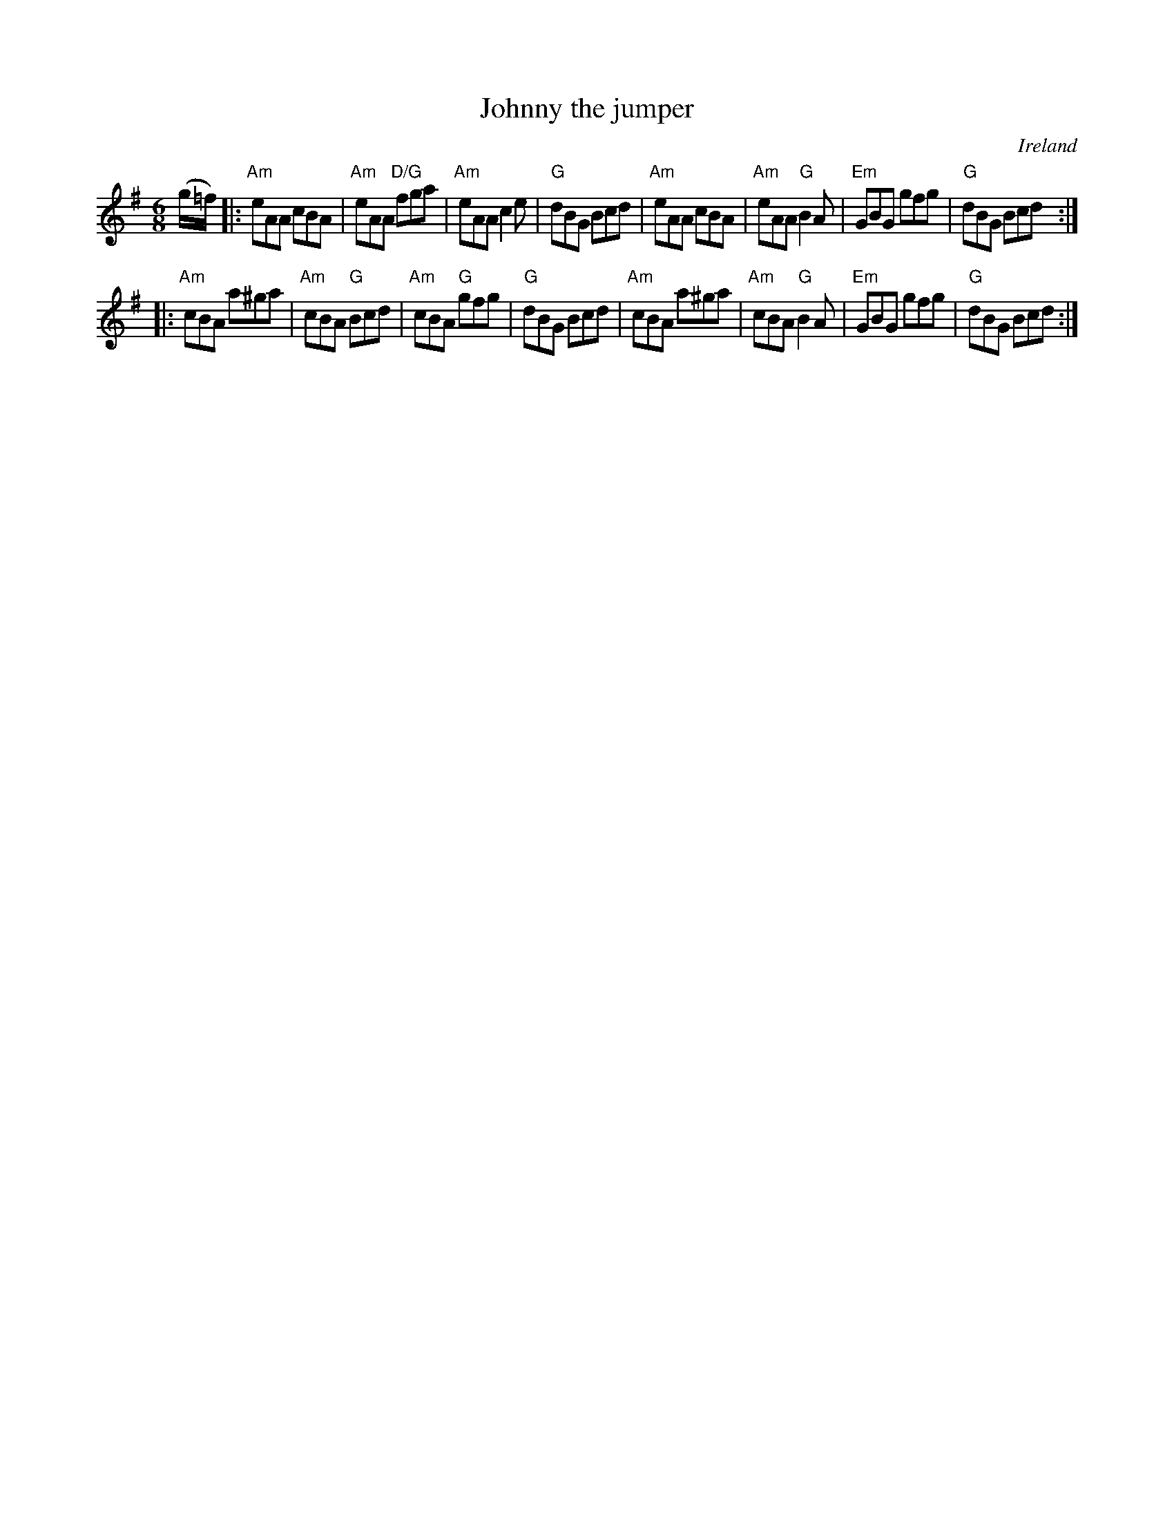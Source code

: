 X:701
T:Johnny the jumper
R:Jig
O:Ireland
S:O'Neill's
B:O'Neill's 1107
Z:Transcription, arrangement, chords:Mike Long
M:6/8
L:1/8
K:G
(g/=f/)|:\
"Am"eAA cBA|"Am"eAA "D/G"fga|"Am"eAA c2e|"G"dBG Bcd|\
"Am"eAA cBA|"Am"eAA "G"B2A|"Em"GBG gfg|"G"dBG Bcd:|
|:"Am"cBA a^ga|"Am"cBA "G"Bcd|"Am"cBA "G"gfg|"G"dBG Bcd|\
"Am"cBA a^ga|"Am"cBA "G"B2A|"Em"GBG gfg|"G"dBG Bcd:|
